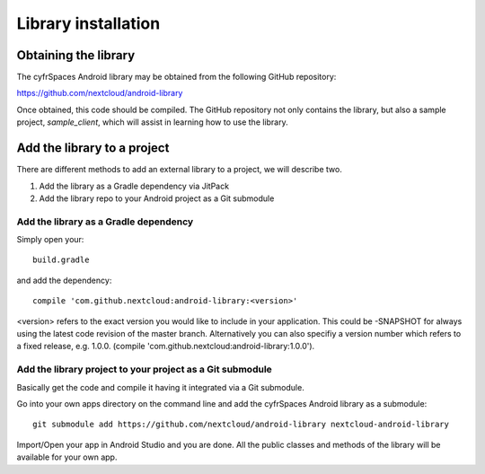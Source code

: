 ====================
Library installation
====================

Obtaining the library
---------------------


The cyfrSpaces Android library may be obtained from the following GitHub repository:

`https://github.com/nextcloud/android-library <https://github.com/nextcloud/android-library>`_

Once obtained, this code should be compiled. The GitHub repository not only contains the library, but also a sample project, *sample_client*, which will assist in learning how to use the library.


Add the library to a project
----------------------------

There are different methods to add an external library to a project, we will describe two.

#.  Add the library as a Gradle dependency via JitPack



#.  Add the library repo to your Android project as a Git submodule


Add the library as a Gradle dependency
^^^^^^^^^^^^^^^^^^^^^^^^^^^^^^^^^^^^^^

Simply open your::

  build.gradle

and add the dependency::

  compile 'com.github.nextcloud:android-library:<version>'

<version> refers to the exact version you would like to include in your application. This could be -SNAPSHOT for always using the latest code revision of the master branch. Alternatively you can also specifiy a version number which refers to a fixed release, e.g. 1.0.0. (compile 'com.github.nextcloud:android-library:1.0.0').


Add the library project to your project as a Git submodule
^^^^^^^^^^^^^^^^^^^^^^^^^^^^^^^^^^^^^^^^^^^^^^^^^^^^^^^^^^

Basically get the code and compile it having it integrated via a Git submodule.

Go into your own apps directory on the command line and add the cyfrSpaces Android library as a submodule::

  git submodule add https://github.com/nextcloud/android-library nextcloud-android-library

Import/Open your app in Android Studio and you are done. All the public classes and methods of the library will be available for your own app.
